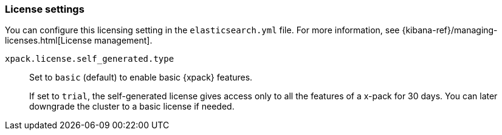 [role="xpack"]
[[license-settings]]
=== License settings

You can configure this licensing setting in the `elasticsearch.yml` file.
For more information, see
{kibana-ref}/managing-licenses.html[License management].

`xpack.license.self_generated.type`::
Set to `basic` (default) to enable basic {xpack} features. +
+
--
If set to `trial`, the self-generated license gives access only to all the features
of a x-pack for 30 days. You can later downgrade the cluster to a basic license if
needed.
--

